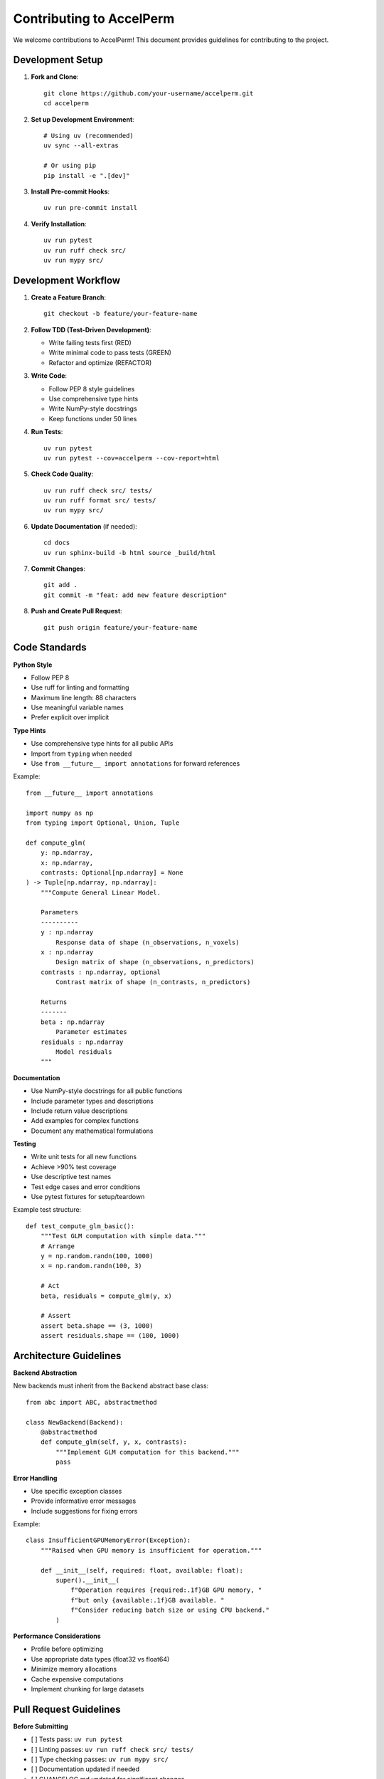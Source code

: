 Contributing to AccelPerm
========================

We welcome contributions to AccelPerm! This document provides guidelines for contributing to the project.

Development Setup
-----------------

1. **Fork and Clone**::

    git clone https://github.com/your-username/accelperm.git
    cd accelperm

2. **Set up Development Environment**::

    # Using uv (recommended)
    uv sync --all-extras

    # Or using pip
    pip install -e ".[dev]"

3. **Install Pre-commit Hooks**::

    uv run pre-commit install

4. **Verify Installation**::

    uv run pytest
    uv run ruff check src/
    uv run mypy src/

Development Workflow
--------------------

1. **Create a Feature Branch**::

    git checkout -b feature/your-feature-name

2. **Follow TDD (Test-Driven Development)**:

   * Write failing tests first (RED)
   * Write minimal code to pass tests (GREEN)
   * Refactor and optimize (REFACTOR)

3. **Write Code**:

   * Follow PEP 8 style guidelines
   * Use comprehensive type hints
   * Write NumPy-style docstrings
   * Keep functions under 50 lines

4. **Run Tests**::

    uv run pytest
    uv run pytest --cov=accelperm --cov-report=html

5. **Check Code Quality**::

    uv run ruff check src/ tests/
    uv run ruff format src/ tests/
    uv run mypy src/

6. **Update Documentation** (if needed)::

    cd docs
    uv run sphinx-build -b html source _build/html

7. **Commit Changes**::

    git add .
    git commit -m "feat: add new feature description"

8. **Push and Create Pull Request**::

    git push origin feature/your-feature-name

Code Standards
--------------

**Python Style**

* Follow PEP 8
* Use ruff for linting and formatting
* Maximum line length: 88 characters
* Use meaningful variable names
* Prefer explicit over implicit

**Type Hints**

* Use comprehensive type hints for all public APIs
* Import from ``typing`` when needed
* Use ``from __future__ import annotations`` for forward references

Example::

    from __future__ import annotations

    import numpy as np
    from typing import Optional, Union, Tuple

    def compute_glm(
        y: np.ndarray,
        x: np.ndarray,
        contrasts: Optional[np.ndarray] = None
    ) -> Tuple[np.ndarray, np.ndarray]:
        """Compute General Linear Model.

        Parameters
        ----------
        y : np.ndarray
            Response data of shape (n_observations, n_voxels)
        x : np.ndarray
            Design matrix of shape (n_observations, n_predictors)
        contrasts : np.ndarray, optional
            Contrast matrix of shape (n_contrasts, n_predictors)

        Returns
        -------
        beta : np.ndarray
            Parameter estimates
        residuals : np.ndarray
            Model residuals
        """

**Documentation**

* Use NumPy-style docstrings for all public functions
* Include parameter types and descriptions
* Include return value descriptions
* Add examples for complex functions
* Document any mathematical formulations

**Testing**

* Write unit tests for all new functions
* Achieve >90% test coverage
* Use descriptive test names
* Test edge cases and error conditions
* Use pytest fixtures for setup/teardown

Example test structure::

    def test_compute_glm_basic():
        """Test GLM computation with simple data."""
        # Arrange
        y = np.random.randn(100, 1000)
        x = np.random.randn(100, 3)

        # Act
        beta, residuals = compute_glm(y, x)

        # Assert
        assert beta.shape == (3, 1000)
        assert residuals.shape == (100, 1000)

Architecture Guidelines
-----------------------

**Backend Abstraction**

New backends must inherit from the ``Backend`` abstract base class::

    from abc import ABC, abstractmethod

    class NewBackend(Backend):
        @abstractmethod
        def compute_glm(self, y, x, contrasts):
            """Implement GLM computation for this backend."""
            pass

**Error Handling**

* Use specific exception classes
* Provide informative error messages
* Include suggestions for fixing errors

Example::

    class InsufficientGPUMemoryError(Exception):
        """Raised when GPU memory is insufficient for operation."""

        def __init__(self, required: float, available: float):
            super().__init__(
                f"Operation requires {required:.1f}GB GPU memory, "
                f"but only {available:.1f}GB available. "
                f"Consider reducing batch size or using CPU backend."
            )

**Performance Considerations**

* Profile before optimizing
* Use appropriate data types (float32 vs float64)
* Minimize memory allocations
* Cache expensive computations
* Implement chunking for large datasets

Pull Request Guidelines
-----------------------

**Before Submitting**

- [ ] Tests pass: ``uv run pytest``
- [ ] Linting passes: ``uv run ruff check src/ tests/``
- [ ] Type checking passes: ``uv run mypy src/``
- [ ] Documentation updated if needed
- [ ] CHANGELOG.md updated for significant changes
- [ ] Performance tested if relevant

**Pull Request Template**

Use this template for your pull requests:

.. code-block:: markdown

    ## Description
    Brief description of the changes

    ## Type of Change
    - [ ] Bug fix (non-breaking change which fixes an issue)
    - [ ] New feature (non-breaking change which adds functionality)
    - [ ] Breaking change (fix or feature that would cause existing functionality to not work as expected)
    - [ ] Documentation update

    ## Testing
    - [ ] Unit tests added/updated
    - [ ] Integration tests added/updated
    - [ ] Manual testing performed

    ## Performance Impact
    - [ ] No performance impact
    - [ ] Performance improvement (include benchmarks)
    - [ ] Performance regression (justified and documented)

    ## Checklist
    - [ ] Code follows style guidelines
    - [ ] Self-review completed
    - [ ] Documentation updated
    - [ ] Tests added and passing

Statistical Validation
----------------------

For changes affecting statistical computations:

1. **Compare with FSL randomise** on test datasets
2. **Verify statistical properties** (null distributions, p-values)
3. **Test edge cases** (small samples, degenerate designs)
4. **Document mathematical changes** thoroughly

Example validation::

    def test_statistical_accuracy():
        """Validate against FSL randomise output."""
        # Load FSL reference results
        fsl_tstat = load_reference_data("fsl_tstat.nii.gz")

        # Compute with our implementation
        our_tstat = compute_tstat(data, design, contrasts)

        # Check accuracy
        relative_error = np.abs(our_tstat - fsl_tstat) / np.abs(fsl_tstat)
        assert np.max(relative_error) < 0.00001  # <0.001% error

Reporting Issues
----------------

When reporting bugs, please include:

1. **Environment Information**:

   * Python version
   * AccelPerm version
   * Operating system
   * GPU information (if relevant)

2. **Minimal Reproducible Example**:

   * Smallest possible dataset
   * Complete command or code
   * Expected vs actual behavior

3. **Error Messages**: Full traceback if available

4. **Context**: What you were trying to accomplish

Feature Requests
----------------

For feature requests:

1. **Describe the problem** your feature would solve
2. **Proposed solution** with examples
3. **Alternative solutions** you've considered
4. **Implementation considerations** (performance, complexity)

Community Guidelines
--------------------

* Be respectful and inclusive
* Help newcomers learn the codebase
* Focus on constructive feedback
* Follow the code of conduct
* Ask questions if anything is unclear

Recognition
-----------

Contributors will be acknowledged in:

* ``CONTRIBUTORS.md`` file
* Release notes for significant contributions
* Documentation for substantial improvements

Thank you for contributing to AccelPerm!
